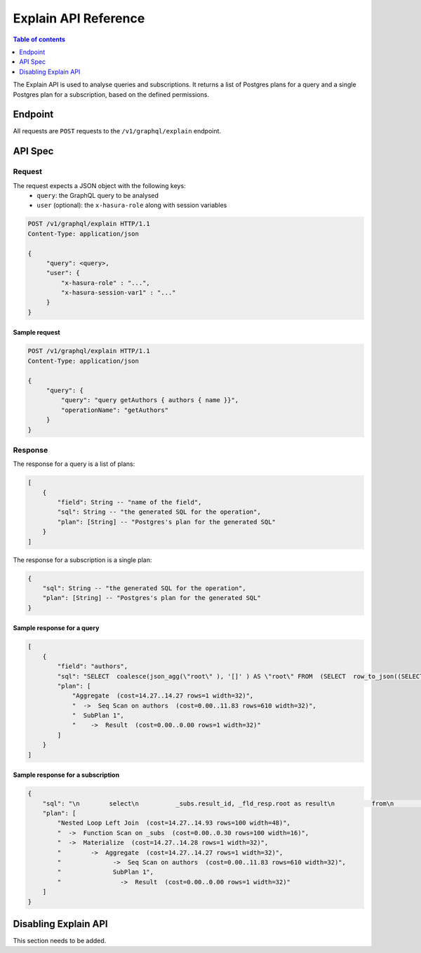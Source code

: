 .. _explain_api_reference:

Explain API Reference
=====================

.. contents:: Table of contents
  :backlinks: none
  :depth: 1
  :local:

The Explain API is used to analyse queries and subscriptions. It returns a list of Postgres plans for a query and a single Postgres plan for a subscription, based
on the defined permissions.

Endpoint
--------

All requests are ``POST`` requests to the ``/v1/graphql/explain`` endpoint.

API Spec
--------

Request
^^^^^^^

The request expects a JSON object with the following keys:
  - ``query``: the GraphQL query to be analysed
  - ``user`` (optional): the ``x-hasura-role`` along with session variables

.. code-block:: http

   POST /v1/graphql/explain HTTP/1.1
   Content-Type: application/json

   {
        "query": <query>,
        "user": {
            "x-hasura-role" : "...",
            "x-hasura-session-var1" : "..."
        }
   }

Sample request
**************

.. code-block:: http

   POST /v1/graphql/explain HTTP/1.1
   Content-Type: application/json

   {
        "query": {
            "query": "query getAuthors { authors { name }}",
            "operationName": "getAuthors"
        }
   }


Response
^^^^^^^^

The response for a query is a list of plans:

.. code-block:: json

    [
        {
            "field": String -- "name of the field",
            "sql": String -- "the generated SQL for the operation",
            "plan": [String] -- "Postgres's plan for the generated SQL"
        }
    ]

The response for a subscription is a single plan:

.. code-block:: json

    {
        "sql": String -- "the generated SQL for the operation",
        "plan": [String] -- "Postgres's plan for the generated SQL"
    }

Sample response for a query
***************************

.. code-block:: json

    [
        {
            "field": "authors",
            "sql": "SELECT  coalesce(json_agg(\"root\" ), '[]' ) AS \"root\" FROM  (SELECT  row_to_json((SELECT  \"_1_e\"  FROM  (SELECT  \"_0_root.base\".\"name\" AS \"name\"       ) AS \"_1_e\"      ) ) AS \"root\" FROM  (SELECT  *  FROM \"public\".\"authors\"  WHERE ('true')     ) AS \"_0_root.base\"      ) AS \"_2_root\"      ",
            "plan": [
                "Aggregate  (cost=14.27..14.27 rows=1 width=32)",
                "  ->  Seq Scan on authors  (cost=0.00..11.83 rows=610 width=32)",
                "  SubPlan 1",
                "    ->  Result  (cost=0.00..0.00 rows=1 width=32)"
            ]
        }
    ]

Sample response for a subscription
**********************************

.. code-block:: json

    {
        "sql": "\n        select\n          _subs.result_id, _fld_resp.root as result\n          from\n            unnest(\n              $1::uuid[], $2::json[]\n            ) _subs (result_id, result_vars)\n          left outer join lateral\n            (\n        SELECT  coalesce(json_agg(\"root\" ), '[]' ) AS \"root\" FROM  (SELECT  row_to_json((SELECT  \"_1_e\"  FROM  (SELECT  \"_0_root.base\".\"name\" AS \"name\"       ) AS \"_1_e\"      ) ) AS \"root\" FROM  (SELECT  *  FROM \"public\".\"authors\"  WHERE ('true')     ) AS \"_0_root.base\"      ) AS \"_2_root\"      \n            ) _fld_resp ON ('true')\n        ",
        "plan": [
            "Nested Loop Left Join  (cost=14.27..14.93 rows=100 width=48)",
            "  ->  Function Scan on _subs  (cost=0.00..0.30 rows=100 width=16)",
            "  ->  Materialize  (cost=14.27..14.28 rows=1 width=32)",
            "        ->  Aggregate  (cost=14.27..14.27 rows=1 width=32)",
            "              ->  Seq Scan on authors  (cost=0.00..11.83 rows=610 width=32)",
            "              SubPlan 1",
            "                ->  Result  (cost=0.00..0.00 rows=1 width=32)"
        ]
    }

Disabling Explain API
---------------------

This section needs to be added.

